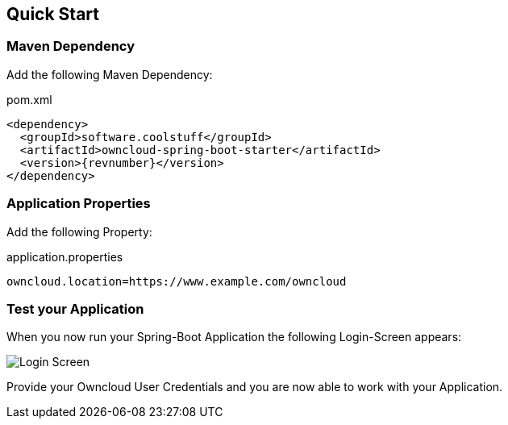 == Quick Start

=== Maven Dependency
Add the following Maven Dependency:
[source,xml,subs="verbatim,attributes"]
.pom.xml
----
<dependency>
  <groupId>software.coolstuff</groupId>
  <artifactId>owncloud-spring-boot-starter</artifactId>
  <version>{revnumber}</version>
</dependency>
----

=== Application Properties
Add the following Property:
[source,properties]
.application.properties
----
owncloud.location=https://www.example.com/owncloud
----

=== Test your Application
When you now run your Spring-Boot Application the following Login-Screen appears:

image::standard_basic_login_screen.png[Login Screen]

Provide your Owncloud User Credentials and you are now able to work with your Application.